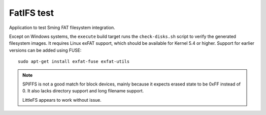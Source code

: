 FatIFS test
===========

.. highlight:: bash

Application to test Sming FAT filesystem integration.

Except on Windows systems, the ``execute`` build target runs the ``check-disks.sh`` script
to verify the generated filesystem images.
It requires Linux exFAT support, which should be available for Kernel 5.4 or higher.
Support for earlier versions can be added using FUSE::

    sudo apt-get install exfat-fuse exfat-utils


.. note::

   SPIFFS is not a good match for block devices, mainly because it expects erased state to be 0xFF instead of 0.
   It also lacks directory support and long filename support.

   LittleFS appears to work without issue.

